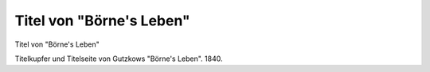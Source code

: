 Titel von "Börne's Leben"
=========================

.. image:: FBorneTi-small.jpg
   :alt:

Titel von "Börne's Leben"

Titelkupfer und Titelseite von Gutzkows "Börne's Leben". 1840.
